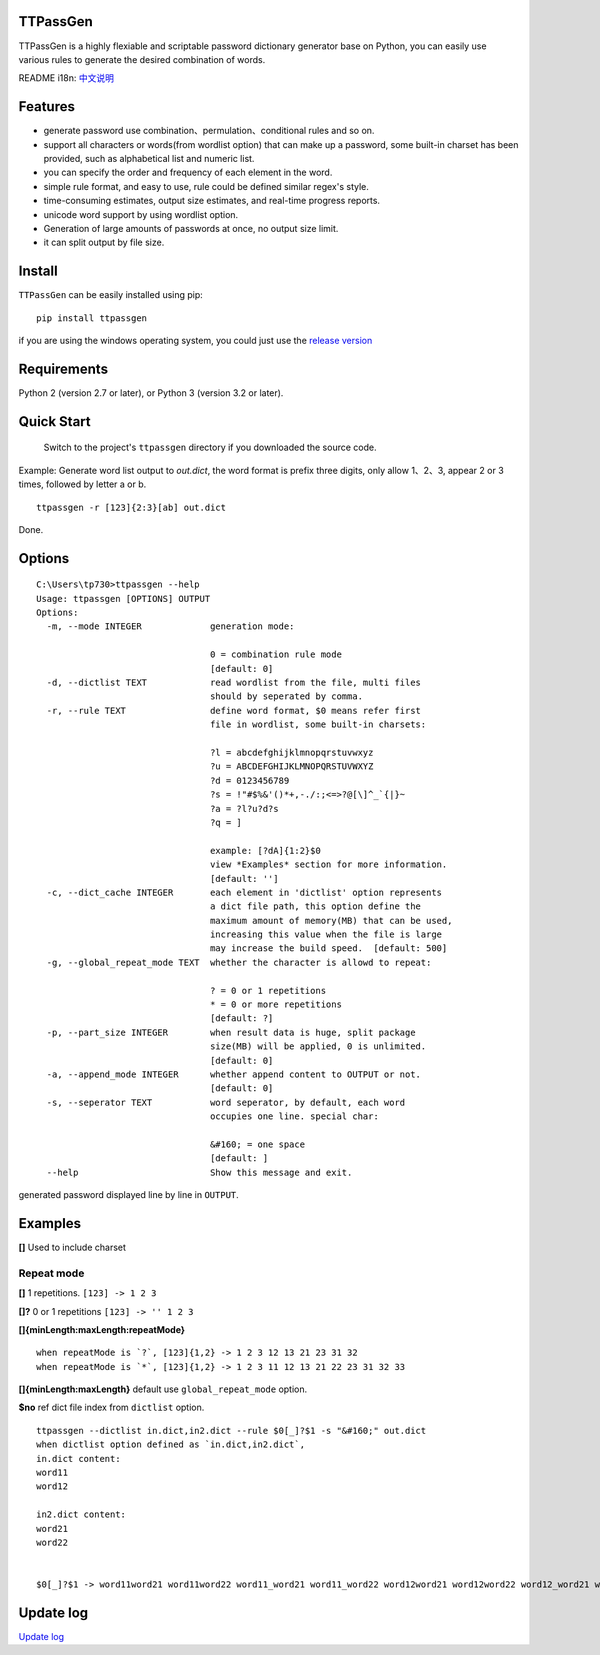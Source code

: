 TTPassGen
=========

.. image:: https://travis-ci.org/tp7309/TTPassGen.svg?branch=master
    :target: https://travis-ci.org/tp7309/TTPassGen
.. image:: https://coveralls.io/repos/github/tp7309/TTPassGen/badge.svg?branch=master
    :target: https://coveralls.io/github/tp7309/TTPassGen?branch=master
.. image:: https://api.codacy.com/project/badge/Grade/25f05aa766c34eea9b9692725237e873
    :target: https://www.codacy.com/app/tp7309/TTPassGen?utm_source=github.com&amp;utm_medium=referral&amp;utm_content=tp7309/TTPassGen&amp;utm_campaign=Badge_Grade

TTPassGen is a highly flexiable and scriptable password dictionary
generator base on Python, you can easily use various rules to generate
the desired combination of words.

README i18n:
`中文说明 <https://github.com/tp7309/TTPassGen/blob/master/README_zh_CN.md>`__

Features
========

-  generate password use combination、permulation、conditional rules and
   so on.
-  support all characters or words(from wordlist option) that can make
   up a password, some built-in charset has been provided, such as
   alphabetical list and numeric list.
-  you can specify the order and frequency of each element in the word.
-  simple rule format, and easy to use, rule could be defined similar
   regex's style.
-  time-consuming estimates, output size estimates, and real-time
   progress reports.
-  unicode word support by using wordlist option.
-  Generation of large amounts of passwords at once, no output size
   limit.
-  it can split output by file size.

Install
=======

``TTPassGen`` can be easily installed using pip:

::

    pip install ttpassgen

if you are using the windows operating system, you could just use the
`release version <https://github.com/tp7309/TTPassGen/releases>`__

Requirements
============

Python 2 (version 2.7 or later), or Python 3 (version 3.2 or later).

Quick Start
===========

    Switch to the project's ``ttpassgen`` directory if you downloaded
    the source code.

Example: Generate word list output to `out.dict`, the word format is prefix
three digits, only allow 1、2、3, appear 2 or 3 times, followed by letter a or b.

::

    ttpassgen -r [123]{2:3}[ab] out.dict

Done.

Options
=======

::

    C:\Users\tp730>ttpassgen --help
    Usage: ttpassgen [OPTIONS] OUTPUT
    Options:
      -m, --mode INTEGER             generation mode:

                                     0 = combination rule mode
                                     [default: 0]
      -d, --dictlist TEXT            read wordlist from the file, multi files
                                     should by seperated by comma.
      -r, --rule TEXT                define word format, $0 means refer first
                                     file in wordlist, some built-in charsets:

                                     ?l = abcdefghijklmnopqrstuvwxyz
                                     ?u = ABCDEFGHIJKLMNOPQRSTUVWXYZ
                                     ?d = 0123456789
                                     ?s = !"#$%&'()*+,-./:;<=>?@[\]^_`{|}~
                                     ?a = ?l?u?d?s
                                     ?q = ]

                                     example: [?dA]{1:2}$0
                                     view *Examples* section for more information.
                                     [default: '']
      -c, --dict_cache INTEGER       each element in 'dictlist' option represents
                                     a dict file path, this option define the
                                     maximum amount of memory(MB) that can be used,
                                     increasing this value when the file is large 
                                     may increase the build speed.  [default: 500]
      -g, --global_repeat_mode TEXT  whether the character is allowd to repeat:

                                     ? = 0 or 1 repetitions
                                     * = 0 or more repetitions
                                     [default: ?]
      -p, --part_size INTEGER        when result data is huge, split package
                                     size(MB) will be applied, 0 is unlimited.
                                     [default: 0]
      -a, --append_mode INTEGER      whether append content to OUTPUT or not.
                                     [default: 0]
      -s, --seperator TEXT           word seperator, by default, each word
                                     occupies one line. special char:

                                     &#160; = one space
                                     [default: ]
      --help                         Show this message and exit.

generated password displayed line by line in ``OUTPUT``.

Examples
========

**[]** Used to include charset

Repeat mode
-----------

**[]** 1 repetitions. ``[123] -> 1 2 3``

**[]?** 0 or 1 repetitions ``[123] -> '' 1 2 3``

**[]{minLength:maxLength:repeatMode}**

::

    when repeatMode is `?`, [123]{1,2} -> 1 2 3 12 13 21 23 31 32
    when repeatMode is `*`, [123]{1,2} -> 1 2 3 11 12 13 21 22 23 31 32 33

**[]{minLength:maxLength}** default use ``global_repeat_mode`` option.

**$no** ref dict file index from ``dictlist`` option.

::

    ttpassgen --dictlist in.dict,in2.dict --rule $0[_]?$1 -s "&#160;" out.dict
    when dictlist option defined as `in.dict,in2.dict`,
    in.dict content:
    word11
    word12

    in2.dict content:
    word21
    word22


    $0[_]?$1 -> word11word21 word11word22 word11_word21 word11_word22 word12word21 word12word22 word12_word21 word12_word22

Update log
==========

`Update log <https://github.com/tp7309/TTPassGen/blob/master/CHANGES.md>`__
